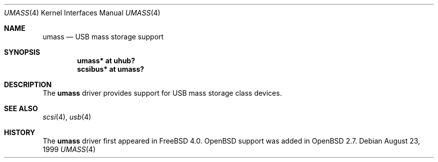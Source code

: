 .\" $OpenBSD: src/share/man/man4/umass.4,v 1.2 2001/08/03 15:21:16 mpech Exp $
.\" $NetBSD: umass.4,v 1.1 1999/08/29 17:26:22 augustss Exp $
.\"
.\" Copyright (c) 1999 The NetBSD Foundation, Inc.
.\" All rights reserved.
.\"
.\" This code is derived from software contributed to The NetBSD Foundation
.\" by Lennart Augustsson.
.\"
.\" Redistribution and use in source and binary forms, with or without
.\" modification, are permitted provided that the following conditions
.\" are met:
.\" 1. Redistributions of source code must retain the above copyright
.\"    notice, this list of conditions and the following disclaimer.
.\" 2. Redistributions in binary form must reproduce the above copyright
.\"    notice, this list of conditions and the following disclaimer in the
.\"    documentation and/or other materials provided with the distribution.
.\" 3. All advertising materials mentioning features or use of this software
.\"    must display the following acknowledgement:
.\"        This product includes software developed by the NetBSD
.\"        Foundation, Inc. and its contributors.
.\" 4. Neither the name of The NetBSD Foundation nor the names of its
.\"    contributors may be used to endorse or promote products derived
.\"    from this software without specific prior written permission.
.\"
.\" THIS SOFTWARE IS PROVIDED BY THE NETBSD FOUNDATION, INC. AND CONTRIBUTORS
.\" ``AS IS'' AND ANY EXPRESS OR IMPLIED WARRANTIES, INCLUDING, BUT NOT LIMITED
.\" TO, THE IMPLIED WARRANTIES OF MERCHANTABILITY AND FITNESS FOR A PARTICULAR
.\" PURPOSE ARE DISCLAIMED.  IN NO EVENT SHALL THE FOUNDATION OR CONTRIBUTORS
.\" BE LIABLE FOR ANY DIRECT, INDIRECT, INCIDENTAL, SPECIAL, EXEMPLARY, OR
.\" CONSEQUENTIAL DAMAGES (INCLUDING, BUT NOT LIMITED TO, PROCUREMENT OF
.\" SUBSTITUTE GOODS OR SERVICES; LOSS OF USE, DATA, OR PROFITS; OR BUSINESS
.\" INTERRUPTION) HOWEVER CAUSED AND ON ANY THEORY OF LIABILITY, WHETHER IN
.\" CONTRACT, STRICT LIABILITY, OR TORT (INCLUDING NEGLIGENCE OR OTHERWISE)
.\" ARISING IN ANY WAY OUT OF THE USE OF THIS SOFTWARE, EVEN IF ADVISED OF THE
.\" POSSIBILITY OF SUCH DAMAGE.
.\"
.Dd August 23, 1999
.Dt UMASS 4
.Os
.Sh NAME
.Nm umass
.Nd USB mass storage support
.Sh SYNOPSIS
.Cd "umass*     at uhub?"
.Cd "scsibus*   at umass?"
.\" .Cd "atapibus*  at umass?"
.Sh DESCRIPTION
The
.Nm
driver provides support for USB mass storage class devices.
.Sh SEE ALSO
.Xr scsi 4 ,
.Xr usb 4
.Sh HISTORY
The
.Nm
driver first appeared in
.Fx 4.0 .
.Ox
support was added in
.Ox 2.7 .
